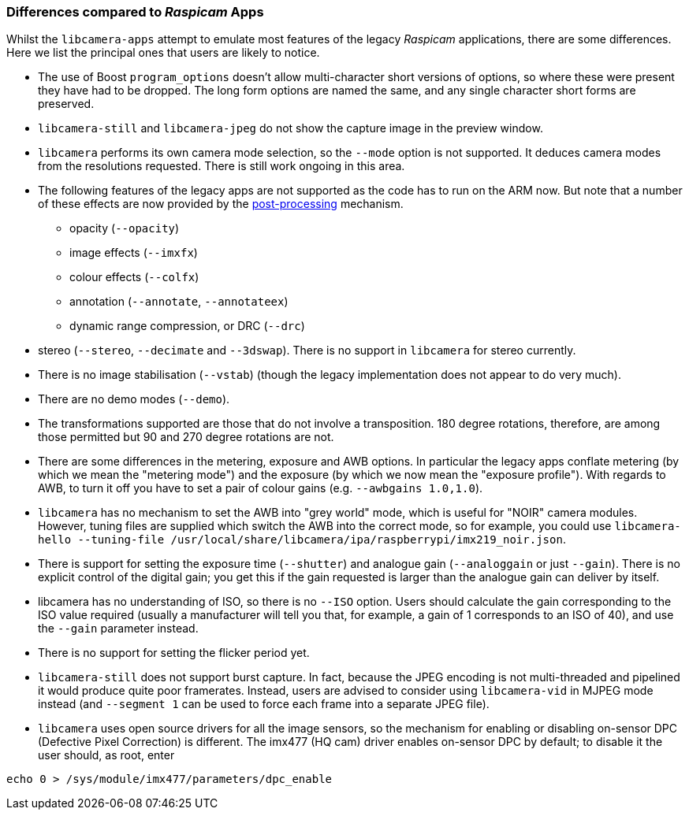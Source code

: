 === Differences compared to _Raspicam_ Apps

Whilst the `libcamera-apps` attempt to emulate most features of the legacy _Raspicam_ applications, there are some differences. Here we list the principal ones that users are likely to notice.

* The use of Boost `program_options` doesn't allow multi-character short versions of options, so where these were present they have had to be dropped. The long form options are named the same, and any single character short forms are preserved.

* `libcamera-still` and `libcamera-jpeg` do not show the capture image in the preview window.

* `libcamera` performs its own camera mode selection, so the `--mode` option is not supported. It deduces camera modes from the resolutions requested. There is still work ongoing in this area.

* The following features of the legacy apps are not supported as the code has to run on the ARM now. But note that a number of these effects are now provided by the xref:camera.adoc#post-processing[post-processing] mechanism.
  - opacity (`--opacity`)
  - image effects (`--imxfx`)
  - colour effects (`--colfx`)
  - annotation (`--annotate`, `--annotateex`)
  - dynamic range compression, or DRC (`--drc`)

* stereo (`--stereo`, `--decimate` and `--3dswap`). There is no support in `libcamera` for stereo currently.

* There is no image stabilisation (`--vstab`) (though the legacy implementation does not appear to do very much).

* There are no demo modes (`--demo`).

* The transformations supported are those that do not involve a transposition. 180 degree rotations, therefore, are among those permitted but 90 and 270 degree rotations are not.

* There are some differences in the metering, exposure and AWB options. In particular the legacy apps conflate metering (by which we mean the "metering mode") and the exposure (by which we now mean the "exposure profile"). With regards to AWB, to turn it off you have to set a pair of colour gains (e.g. `--awbgains 1.0,1.0`).

* `libcamera` has no mechanism to set the AWB into "grey world" mode, which is useful for "NOIR" camera modules. However, tuning files are supplied which switch the AWB into the correct mode, so for example, you could use `libcamera-hello --tuning-file /usr/local/share/libcamera/ipa/raspberrypi/imx219_noir.json`.

* There is support for setting the exposure time (`--shutter`) and analogue gain (`--analoggain` or just `--gain`). There is no explicit control of the digital gain; you get this if the gain requested is larger than the analogue gain can deliver by itself.

* libcamera has no understanding of ISO, so there is no `--ISO` option. Users should calculate the gain corresponding to the ISO value required (usually a manufacturer will tell you that, for example, a gain of 1 corresponds to an ISO of 40), and use the `--gain` parameter instead.

* There is no support for setting the flicker period yet.

* `libcamera-still` does not support burst capture. In fact, because the JPEG encoding is not multi-threaded and pipelined it would produce quite poor framerates. Instead, users are advised to consider using `libcamera-vid` in MJPEG mode instead (and `--segment 1` can be used to force each frame into a separate JPEG file).

* `libcamera` uses open source drivers for all the image sensors, so the mechanism for enabling or disabling on-sensor DPC (Defective Pixel Correction) is different. The imx477 (HQ cam) driver enables on-sensor DPC by default; to disable it the user should, as root, enter

----
echo 0 > /sys/module/imx477/parameters/dpc_enable
----
